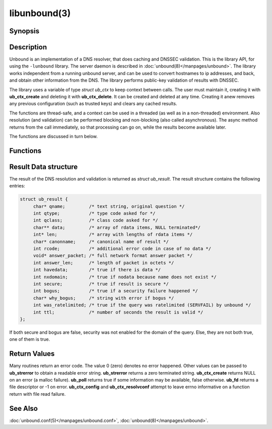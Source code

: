 libunbound(3)
=============

Synopsis
--------

.. only:: html

    .. code-block:: c

        #include <unbound.h>

        struct ub_ctx * ub_ctx_create(void);

        void ub_ctx_delete(struct ub_ctx* ctx);

        int ub_ctx_set_option(struct ub_ctx* ctx, char* opt, char* val);

        int ub_ctx_get_option(struct ub_ctx* ctx, char* opt, char** val);

        int ub_ctx_config(struct ub_ctx* ctx, char* fname);

        int ub_ctx_set_fwd(struct ub_ctx* ctx, char* addr);

        int ub_ctx_set_stub(struct ub_ctx* ctx, char* zone, char* addr,
                            int isprime);

        int ub_ctx_set_tls(struct ub_ctx* ctx, int tls);

        int ub_ctx_resolvconf(struct ub_ctx* ctx, char* fname);

        int ub_ctx_hosts(struct ub_ctx* ctx, char* fname);

        int ub_ctx_add_ta(struct ub_ctx* ctx, char* ta);

        int ub_ctx_add_ta_autr(struct ub_ctx* ctx, char* fname);

        int ub_ctx_add_ta_file(struct ub_ctx* ctx, char* fname);

        int ub_ctx_trustedkeys(struct ub_ctx* ctx, char* fname);

        int ub_ctx_debugout(struct ub_ctx* ctx, FILE* out);

        int ub_ctx_debuglevel(struct ub_ctx* ctx, int d);

        int ub_ctx_async(struct ub_ctx* ctx, int dothread);

        int ub_poll(struct ub_ctx* ctx);

        int ub_wait(struct ub_ctx* ctx);

        int ub_fd(struct ub_ctx* ctx);

        int ub_process(struct ub_ctx* ctx);

        int ub_resolve(struct ub_ctx* ctx, char* name, int rrtype,
                       int rrclass, struct ub_result** result);

        int ub_resolve_async(struct ub_ctx* ctx, char* name, int rrtype,
                             int rrclass, void* mydata, ub_callback_type callback,
                             int* async_id);

        int ub_cancel(struct ub_ctx* ctx, int async_id);

        void ub_resolve_free(struct ub_result* result);

        const char * ub_strerror(int err);

        int ub_ctx_print_local_zones(struct ub_ctx* ctx);

        int ub_ctx_zone_add(struct ub_ctx* ctx, char* zone_name, char* zone_type);

        int ub_ctx_zone_remove(struct ub_ctx* ctx, char* zone_name);

        int ub_ctx_data_add(struct ub_ctx* ctx, char* data);

        int ub_ctx_data_remove(struct ub_ctx* ctx, char* data);

.. only:: man

    **#include <unbound.h>**

    struct ub_ctx \* **ub_ctx_create**\ (void);

    void **ub_ctx_delete**\ (struct ub_ctx\* ctx);

    int **ub_ctx_set_option**\ (struct ub_ctx\* ctx, char\* opt, char\* val);

    int **ub_ctx_get_option**\ (struct ub_ctx\* ctx, char\* opt, char\*\* val);

    int **ub_ctx_config**\ (struct ub_ctx\* ctx, char* fname);

    int **ub_ctx_set_fwd**\ (struct ub_ctx\* ctx, char\* addr);

    int **ub_ctx_set_stub**\ (struct ub_ctx\* ctx, char\* zone, char\* addr,
        int isprime);

    int **ub_ctx_set_tls**\ (struct ub_ctx\* ctx, int tls);

    int **ub_ctx_resolvconf**\ (struct ub_ctx\* ctx, char\* fname);

    int **ub_ctx_hosts**\ (struct ub_ctx\* ctx, char\* fname);

    int **ub_ctx_add_ta**\ (struct ub_ctx\* ctx, char\* ta);

    int **ub_ctx_add_ta_autr**\ (struct ub_ctx\* ctx, char\* fname);

    int **ub_ctx_add_ta_file**\ (struct ub_ctx\* ctx, char\* fname);

    int **ub_ctx_trustedkeys**\ (struct ub_ctx\* ctx, char\* fname);

    int **ub_ctx_debugout**\ (struct ub_ctx\* ctx, FILE\* out);

    int **ub_ctx_debuglevel**\ (struct ub_ctx\* ctx, int d);

    int **ub_ctx_async**\ (struct ub_ctx\* ctx, int dothread);

    int **ub_poll**\ (struct ub_ctx\* ctx);

    int **ub_wait**\ (struct ub_ctx\* ctx);

    int **ub_fd**\ (struct ub_ctx\* ctx);

    int **ub_process**\ (struct ub_ctx\* ctx);

    int **ub_resolve**\ (struct ub_ctx\* ctx, char\* name,
        int rrtype, int rrclass, struct ub_result\*\* result);

    int **ub_resolve_async**\ (struct ub_ctx\* ctx, char\* name,
        int rrtype, int rrclass, void\* mydata,
        ub_callback_type\* callback, int\* async_id);

    int **ub_cancel**\ (struct ub_ctx\* ctx, int async_id);

    void **ub_resolve_free**\ (struct ub_result\* result);

    const char \* **ub_strerror**\ (int err);

    int **ub_ctx_print_local_zones**\ (struct ub_ctx\* ctx);

    int **ub_ctx_zone_add**\ (struct ub_ctx\* ctx, char\* zone_name, char\* zone_type);

    int **ub_ctx_zone_remove**\ (struct ub_ctx\* ctx, char\* zone_name);

    int **ub_ctx_data_add**\ (struct ub_ctx\* ctx, char\* data);

    int **ub_ctx_data_remove**\ (struct ub_ctx\* ctx, char\* data);

Description
-----------

Unbound is an implementation of a DNS resolver, that does caching and DNSSEC
validation.
This is the library API, for using the ``-lunbound`` library.
The server daemon is described in :doc:`unbound(8)</manpages/unbound>`.
The library works independent from a running unbound server, and can be used to
convert hostnames to ip addresses, and back, and obtain other information from
the DNS.
The library performs public-key validation of results with DNSSEC.

The library uses a variable of type *struct ub_ctx* to keep context between
calls.
The user must maintain it, creating it with **ub_ctx_create** and deleting it
with **ub_ctx_delete**.
It can be created and deleted at any time.
Creating it anew removes any previous configuration (such as trusted keys) and
clears any cached results.

The functions are thread-safe, and a context can be used in a threaded (as well
as in a non-threaded) environment.
Also resolution (and validation) can be performed blocking and non-blocking
(also called asynchronous).
The async method returns from the call immediately, so that processing can go
on, while the results become available later.

The functions are discussed in turn below.

Functions
---------

.. glossary::

    ub_ctx_create
        Create a new context, initialised with defaults.
        The information from :file:`/etc/resolv.conf` and :file:`/etc/hosts` is
        not utilised by default.
        Use **ub_ctx_resolvconf** and **ub_ctx_hosts** to read them.
        Before you call this, use the openssl functions
        **CRYPTO_set_id_callback** and **CRYPTO_set_locking_callback** to set
        up asynchronous operation if you use lib openssl (the application calls
        these functions once for initialisation).
        Openssl 1.0.0 or later uses the **CRYPTO_THREADID_set_callback**
        function.

    ub_ctx_delete
        Delete validation context and free associated resources.
        Outstanding async queries are killed and callbacks are not called for
        them.

    ub_ctx_set_option
        A power-user interface that lets you specify one of the options from
        the config file format, see :doc:`unbound.conf(5)</manpages/unbound.conf>`.
        Not all options are relevant.
        For some specific options, such as adding trust anchors, special
        routines exist.
        Pass the option name with the trailing ``':'``.

    ub_ctx_get_option
        A power-user interface that gets an option value.
        Some options cannot be gotten, and others return a newline separated
        list.
        Pass the option name without trailing ``':'``.
        The returned value must be free(2)d by the caller.

    ub_ctx_config
        A power-user interface that lets you specify an unbound config file,
        see :doc:`unbound.conf(5)</manpages/unbound.conf>`, which is read for
        configuration.
        Not all options are relevant.
        For some specific options, such as adding trust anchors, special
        routines exist.
        This function is thread-safe only if a single instance of **ub_ctx**\*
        exists in the application.
        If several instances exist the application has to ensure that
        **ub_ctx_config** is not called in parallel by the different instances.

    ub_ctx_set_fwd
        Set machine to forward DNS queries to, the caching resolver to use.
        IP4 or IP6 address.
        Forwards all DNS requests to that machine, which is expected to run a
        recursive resolver.
        If the proxy is not DNSSEC capable, validation may fail.
        Can be called several times, in that case the addresses are used as
        backup servers.
        At this time it is only possible to set configuration before the first
        resolve is done.

    ub_ctx_set_stub
        Set a stub zone, authoritative dns servers to use for a particular
        zone.
        IP4 or IP6 address.
        If the address is NULL the stub entry is removed.
        Set isprime true if you configure root hints with it.
        Otherwise similar to the stub zone item from unbound's config file.
        Can be called several times, for different zones, or to add multiple
        addresses for a particular zone.
        At this time it is only possible to set configuration before the first
        resolve is done.

    ub_ctx_set_tls
        Enable DNS over TLS (DoT) for machines set with **ub_ctx_set_fwd**.
        At this time it is only possible to set configuration before the first
        resolve is done.

    ub_ctx_resolvconf
        By default the root servers are queried and full resolver mode is used,
        but you can use this call to read the list of nameservers to use from
        the filename given.
        Usually :file:`"/etc/resolv.conf"`.
        Uses those nameservers as caching proxies.
        If they do not support DNSSEC, validation may fail.
        Only nameservers are picked up, the searchdomain, ndots and other
        settings from *resolv.conf(5)* are ignored.
        If fname NULL is passed, :file:`"/etc/resolv.conf"` is used (if on
        Windows, the system-wide configured nameserver is picked instead).
        At this time it is only possible to set configuration before the first
        resolve is done.

    ub_ctx_hosts
        Read list of hosts from the filename given.
        Usually :file:`"/etc/hosts"`.
        When queried for, these addresses are not marked DNSSEC secure.
        If fname NULL is passed, :file:`"/etc/hosts"` is used (if on Windows,
        :file:`etc/hosts` from WINDIR is picked instead).
        At this time it is only possible to set configuration before the first
        resolve is done.

    ub_ctx_add_ta
        Add a trust anchor to the given context.
        At this time it is only possible to add trusted keys before the first
        resolve is done.
        The format is a string, similar to the zone-file format,
        **[domainname]** **[type]** **[rdata contents]**.
        Both DS and DNSKEY records are accepted.

    ub_ctx_add_ta_autr
        Add filename with automatically tracked trust anchor to the given
        context.
        Pass name of a file with the managed trust anchor.
        You can create this file with
        :doc:`unbound-anchor(8)</manpages/unbound-anchor>` for the root anchor.
        You can also create it with an initial file with one line with a DNSKEY
        or DS record.
        If the file is writable, it is updated when the trust anchor changes.
        At this time it is only possible to add trusted keys before the first
        resolve is done.

    ub_ctx_add_ta_file
        Add trust anchors to the given context.
        Pass name of a file with DS and DNSKEY records in zone file format.
        At this time it is only possible to add trusted keys before the first
        resolve is done.

    ub_ctx_trustedkeys
        Add trust anchors to the given context.
        Pass the name of a bind-style config file with ``trusted-keys{}``.
        At this time it is only possible to add trusted keys before the first
        resolve is done.

    ub_ctx_debugout
        Set debug and error log output to the given stream.
        Pass NULL to disable output.
        Default is stderr.
        File-names or using syslog can be enabled using config options, this
        routine is for using your own stream.

    ub_ctx_debuglevel
        Set debug verbosity for the context.
        Output is directed to stderr.
        Higher debug level gives more output.

    ub_ctx_async
        Set a context behaviour for asynchronous action.
        if set to true, enables threading and a call to **ub_resolve_async**
        creates a thread to handle work in the background.
        If false, a process is forked to handle work in the background.
        Changes to this setting after **ub_resolve_async** calls have been made
        have no effect (delete and re-create the context to change).

    ub_poll
        Poll a context to see if it has any new results.
        Do not poll in a loop, instead extract the **fd** below to poll for
        readiness, and then check, or wait using the wait routine.
        Returns 0 if nothing to read, or nonzero if a result is available.
        If nonzero, call **ub_process** to do callbacks.

    ub_wait
        Wait for a context to finish with results.
        Calls **ub_process** after the wait for you.
        After the wait, there are no more outstanding asynchronous queries.

    ub_fd 
        Get file descriptor.
        Wait for it to become readable, at this point answers are returned from
        the asynchronous validating resolver.
        Then call the **ub_process** to continue processing.

    ub_process
        Call this routine to continue processing results from the validating
        resolver (when the **fd** becomes readable).
        Will perform necessary callbacks.

    ub_resolve
        Perform resolution and validation of the target name.
        The name is a domain name in a zero terminated text string.
        The rrtype and rrclass are DNS type and class codes.
        The result structure is newly allocated with the resulting data.

    ub_resolve_async
        Perform asynchronous resolution and validation of the target name.
        Arguments mean the same as for **ub_resolve** except no data is
        returned immediately, instead a callback is called later.
        The callback receives a copy of the mydata pointer, that you can use to
        pass information to the callback.
        The callback type is a function pointer to a function declared as:

        .. code-block:: c

            void my_callback_function(void* my_arg, int err,
                            struct ub_result* result);

        The **async_id** is returned so you can (at your option) decide to
        track it and cancel the request if needed.
        If you pass a NULL pointer the **async_id** is not returned.

    ub_cancel
        Cancel an async query in progress.
        This may return an error if the query does not exist, or the query is
        already being delivered, in that case you may still get a callback for
        the query.

    ub_resolve_free
        Free struct **ub_result** contents after use.

    ub_strerror
        Convert error value from one of the unbound library functions to a
        human readable string.

    ub_ctx_print_local_zones
        Debug printout the local authority information to debug output.

    ub_ctx_zone_add
        Add new zone to local authority info, like local-zone
        :doc:`unbound.conf(5)</manpages/unbound.conf>` statement.

    ub_ctx_zone_remove
        Delete zone from local authority info.

    ub_ctx_data_add
        Add resource record data to local authority info, like local-data
        :doc:`unbound.conf(5)</manpages/unbound.conf>` statement.

    ub_ctx_data_remove
        Delete local authority data from the name given.

Result Data structure
---------------------

The result of the DNS resolution and validation is returned as *struct
ub_result*.
The result structure contains the following entries:

.. code-block:: c

    struct ub_result {
         char* qname;         /* text string, original question */
         int qtype;           /* type code asked for */
         int qclass;          /* class code asked for */
         char** data;         /* array of rdata items, NULL terminated*/
         int* len;            /* array with lengths of rdata items */
         char* canonname;     /* canonical name of result */
         int rcode;           /* additional error code in case of no data */
         void* answer_packet; /* full network format answer packet */
         int answer_len;      /* length of packet in octets */
         int havedata;        /* true if there is data */
         int nxdomain;        /* true if nodata because name does not exist */
         int secure;          /* true if result is secure */
         int bogus;           /* true if a security failure happened */
         char* why_bogus;     /* string with error if bogus */
         int was_ratelimited; /* true if the query was ratelimited (SERVFAIL) by unbound */
         int ttl;             /* number of seconds the result is valid */
    };

If both secure and bogus are false, security was not enabled for the domain of
the query.
Else, they are not both true, one of them is true.

Return Values
-------------

Many routines return an error code.
The value 0 (zero) denotes no error happened.
Other values can be passed to **ub_strerror** to obtain a readable error
string.
**ub_strerror** returns a zero terminated string.
**ub_ctx_create** returns NULL on an error (a malloc failure).
**ub_poll** returns true if some information may be available, false otherwise.
**ub_fd** returns a file descriptor or -1 on error.
**ub_ctx_config** and **ub_ctx_resolvconf** attempt to leave errno informative
on a function return with file read failure.

See Also
--------

:doc:`unbound.conf(5)</manpages/unbound.conf>`, :doc:`unbound(8)</manpages/unbound>`.
